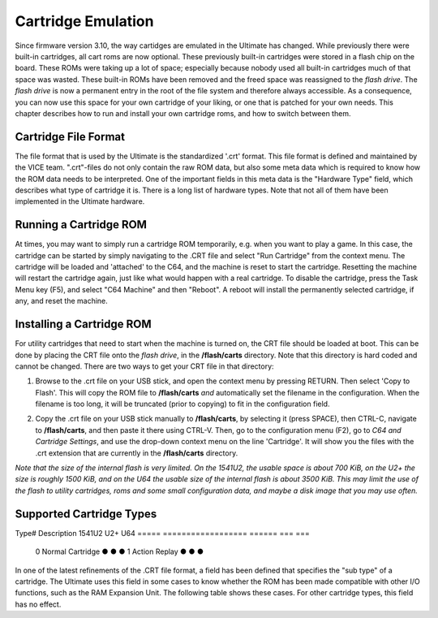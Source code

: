 Cartridge Emulation
-------------------

Since firmware version 3.10, the way cartidges are emulated in the Ultimate has changed. While previously there were built-in cartridges, all cart roms are now optional. These previously built-in cartridges were stored in a flash chip on the board. These ROMs were taking up a lot of space; especially because nobody used all built-in cartridges much of that space was wasted. These built-in ROMs have been removed and the freed space was reassigned to the *flash drive*. The *flash drive* is now a permanent entry in the root of the file system and therefore always accessible. As a consequence, you can now use this space for your own cartridge of your liking, or one that is patched for your own needs. This chapter describes how to run and install your own cartridge roms, and how to switch between them.

Cartridge File Format
=====================
The file format that is used by the Ultimate is the standardized '.crt' format. This file format is defined and maintained by the VICE team. ".crt"-files do not only contain the raw ROM data, but also some meta data which is required to know how the ROM data needs to be interpreted. One of the important fields in this meta data is the "Hardware Type" field, which describes what type of cartridge it is. There is a long list of hardware types. Note that not all of them have been implemented in the Ultimate hardware.

Running a Cartridge ROM
=======================
At times, you may want to simply run a cartridge ROM temporarily, e.g. when you want to play a game. In this case, the cartridge can be started by simply navigating to the .CRT file and select "Run Cartridge" from the context menu. The cartridge will be loaded and 'attached' to the C64, and the machine is reset to start the cartridge. Resetting the machine will restart the cartridge again, just like what would happen with a real cartridge. To disable the cartridge, press the Task Menu key (F5), and select "C64 Machine" and then "Reboot". A reboot will install the permanently selected cartridge, if any, and reset the machine.

Installing a Cartridge ROM
==========================
For utility cartridges that need to start when the machine is turned on, the CRT file should be loaded at boot. This can be done by placing the CRT file onto the *flash drive*, in the **/flash/carts** directory. Note that this directory is hard coded and cannot be changed. There are two ways to get your CRT file in that directory:

1) Browse to the .crt file on your USB stick, and open the context menu by pressing RETURN. Then select 'Copy to Flash'. This will copy the ROM file to **/flash/carts** *and* automatically set the filename in the configuration. When the filename is too long, it will be truncated (prior to copying) to fit in the configuration field.

.. image:: ../media/config/copy_crt.png

2) Copy the .crt file on your USB stick manually to **/flash/carts**, by selecting it (press SPACE), then CTRL-C, navigate to **/flash/carts**, and then paste it there using CTRL-V. Then, go to the configuration menu (F2), go to *C64 and Cartridge Settings*, and use the drop-down context menu on the line 'Cartridge'. It will show you the files with the .crt extension that are currently in the **/flash/carts** directory.

.. image:: ../media/config/crt_selection.png

*Note that the size of the internal flash is very limited. On the 1541U2, the usable space is about 700 KiB, on the U2+ the size is roughly 1500 KiB, and on the U64 the usable size of the internal flash is about 3500 KiB. This may limit the use of the flash to utility cartridges, roms and some small configuration data, and maybe a disk image that you may use often.*

Supported Cartridge Types
=========================

Type# Description        1541U2 U2+ U64
===== ================== ====== === ===
  0   Normal Cartridge     ●     ●   ●
  1   Action Replay        ●     ●   ●
===== ================== ====== === ===  


    {  0, 0xFF, CART_NORMAL,    "Normal cartridge" },
    {  1, 0xFF, CART_ACTION,    "Action Replay" }, // max 4 banks of 8K
    {  2, 0xFF, CART_KCS,       "KCS Power Cartridge" },
    {  3, 0xFF, CART_FINAL3,    "Final Cartridge III" }, // max 16 banks (FC3+)
    {  4, 0xFF, CART_SBASIC,    "Simons Basic" },
    {  5, 0xFF, CART_OCEAN_8K,  "Ocean type 1" }, // max 64 banks of 8K, with the exception of the 16K carts, which are limited to 16 banks of 16K
    {  6, 0xFF, CART_NOT_IMPL,  "Expert Cartridge" },
    {  7, 0xFF, CART_NOT_IMPL,  "Fun Play" },
    {  8, 0xFF, CART_SUPERGAMES,"Super Games" },
    {  9, 0xFF, CART_NORDIC,    "Atomic Power" }, // max 8 banks of 8K
    { 10, 0xFF, CART_EPYX,      "Epyx Fastload" },
    { 11, 0xFF, CART_WESTERMANN,"Westermann" },
    { 12, 0xFF, CART_NOT_IMPL,  "Rex" },
    { 13, 0xFF, CART_FINAL12,   "Final Cartridge I" },
    { 14, 0xFF, CART_NOT_IMPL,  "Magic Formel" },
    { 15, 0xFF, CART_SYSTEM3,   "C64 Game System" },
    { 16, 0xFF, CART_NOT_IMPL,  "Warpspeed" },
    { 17, 0xFF, CART_NOT_IMPL,  "Dinamic" },
    { 18, 0xFF, CART_ZAXXON,    "Zaxxon" },
    { 19, 0xFF, CART_DOMARK,    "Magic Desk, Domark, HES Australia" }, // max 16 banks of 16K
    { 20, 0xFF, CART_SUPERSNAP, "Super Snapshot 5" },
    { 21, 0xFF, CART_COMAL80,   "COMAL 80" },
    { 32, 0xFF, CART_EASYFLASH, "EasyFlash" }, // max 64 banks
    { 33, 0xFF, CART_NOT_IMPL,  "EasyFlash X-Bank" },
    { 34, 0xFF, CART_NOT_IMPL,  "Capture" },
    { 35, 0xFF, CART_NOT_IMPL,  "Action Replay 3" },
    { 36, 0xFF, CART_RETRO,     "Retro Replay" }, // max 8 banks of 8K
    { 37, 0xFF, CART_NOT_IMPL,  "MMC64" },
    { 38, 0xFF, CART_NOT_IMPL,  "MMC Replay" },
    { 39, 0xFF, CART_NOT_IMPL,  "IDE64" },
    { 40, 0xFF, CART_NOT_IMPL,  "Super Snapshot V4" },
    { 41, 0xFF, CART_NOT_IMPL,  "IEEE 488" },
    { 42, 0xFF, CART_NOT_IMPL,  "Game Killer" },
    { 43, 0xFF, CART_NOT_IMPL,  "Prophet 64" },
    { 44, 0xFF, CART_EXOS,      "EXOS" }, // Currently max 1 bank
    { 45, 0xFF, CART_NOT_IMPL,  "Freeze Frame" },
    { 46, 0xFF, CART_NOT_IMPL,  "Freeze Machine" },
    { 47, 0xFF, CART_NOT_IMPL,  "Snapshot64" },
    { 48, 0xFF, CART_NOT_IMPL,  "Super Explode V5" },
    { 49, 0xFF, CART_NOT_IMPL,  "Magic Voice" },
    { 50, 0xFF, CART_NOT_IMPL,  "Action Replay 2" },
    { 51, 0xFF, CART_NOT_IMPL,  "MACH 5" },
    { 52, 0xFF, CART_NOT_IMPL,  "Diashow Maker" },
    { 53, 0xFF, CART_PAGEFOX,   "Pagefox" },
    { 54, 0xFF, CART_BBASIC,    "Kingsoft Business Basic" },
    { 55, 0xFF, CART_NOT_IMPL,  "Silver Rock 128" },
    { 56, 0xFF, CART_NOT_IMPL,  "Formel 64" },
    { 57, 0xFF, CART_NOT_IMPL,  "RGCD" },
    { 58, 0xFF, CART_NOT_IMPL,  "RR-Net MK3" },
    { 59, 0xFF, CART_NOT_IMPL,  "Easy Calc" },
    { 60, 0xFF, CART_GMOD2,     "GMod2" },
    { 61, 0xFF, CART_NOT_IMPL,  "MAX Basic" },
    { 62, 0xFF, CART_NOT_IMPL,  "GMod3" },
    { 63, 0xFF, CART_NOT_IMPL,  "ZIPP-CODE 48" },
    { 64, 0xFF, CART_BLACKBOX8, "Blackbox V8" },
    { 65, 0xFF, CART_BLACKBOX3, "Blackbox V3" },
    { 66, 0xFF, CART_BLACKBOX4, "Blackbox V4" },
    { 67, 0xFF, CART_NOT_IMPL,  "REX RAM-Floppy" },
    { 68, 0xFF, CART_NOT_IMPL,  "BIS-Plus" },
    { 69, 0xFF, CART_NOT_IMPL,  "SD-BOX" },
    { 70, 0xFF, CART_NOT_IMPL,  "MultiMAX" },
    { 71, 0xFF, CART_NOT_IMPL,  "Blackbox V9" },
    { 72, 0xFF, CART_NOT_IMPL,  "Lt. Kernal Host Adaptor" },
    { 73, 0xFF, CART_NOT_IMPL,  "RAMLink" },
    { 74, 0xFF, CART_NOT_IMPL,  "H.E.R.O." },
    { 0xFFFF, 0xFF, CART_NOT_IMPL, "" } };



Hardware Sub-Types
==================
In one of the latest refinements of the .CRT file format, a field has been defined that specifies the "sub type" of a cartridge. The Ultimate uses this field in some cases to know whether the ROM has been made compatible with other I/O functions, such as the RAM Expansion Unit. The following table shows these cases. For other cartridge types, this field has no effect.

